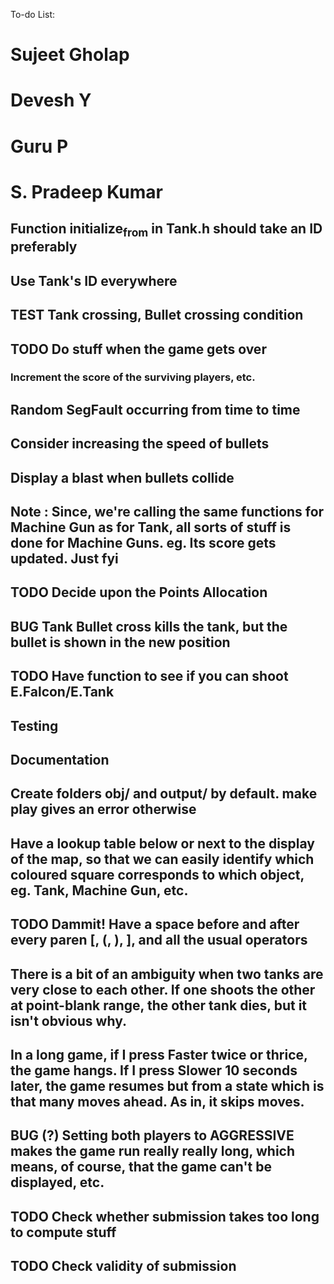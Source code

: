 To-do List:
#+SEQ_TODO: BUG TODO TEST

* Sujeet Gholap
* Devesh Y
* Guru P
* S. Pradeep Kumar
** Function initialize_from in Tank.h should take an ID preferably
** Use Tank's ID everywhere
** TEST Tank crossing, Bullet crossing condition
** TODO Do stuff when the game gets over
*** Increment the score of the surviving players, etc.
** Random SegFault occurring from time to time
** Consider increasing the speed of bullets
** Display a blast when bullets collide
** Note : Since, we're calling the same functions for Machine Gun as for Tank, all sorts of stuff is done for Machine Guns. eg. Its score gets updated. Just fyi
** TODO Decide upon the Points Allocation
** BUG Tank Bullet cross kills the tank, but the bullet is shown in the new position
** TODO Have function to see if you can shoot E.Falcon/E.Tank
** Testing
** Documentation
** Create folders obj/ and output/ by default. make play gives an error otherwise
** Have a lookup table below or next to the display of the map, so that we can easily identify which coloured square corresponds to which object, eg. Tank, Machine Gun, etc.
** TODO Dammit! Have a space before and after every paren [, (, ), ], and all the usual operators
** There is a bit of an ambiguity when two tanks are very close to each other. If one shoots the other at point-blank range, the other tank dies, but it isn't obvious why.
** In a long game, if I press Faster twice or thrice, the game hangs. If I press Slower 10 seconds later, the game resumes but from a state which is that many moves ahead. As in, it skips moves. 
** BUG (?) Setting both players to AGGRESSIVE makes the game run really really long, which means, of course, that the game can't be displayed, etc.
** TODO Check whether submission takes too long to compute stuff
** TODO Check validity of submission

